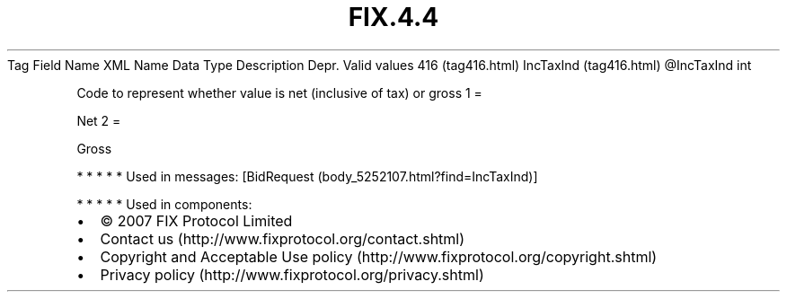 .TH FIX.4.4 "" "" "Tag #416"
Tag
Field Name
XML Name
Data Type
Description
Depr.
Valid values
416 (tag416.html)
IncTaxInd (tag416.html)
\@IncTaxInd
int
.PP
Code to represent whether value is net (inclusive of tax) or gross
1
=
.PP
Net
2
=
.PP
Gross
.PP
   *   *   *   *   *
Used in messages:
[BidRequest (body_5252107.html?find=IncTaxInd)]
.PP
   *   *   *   *   *
Used in components:

.PD 0
.P
.PD

.PP
.PP
.IP \[bu] 2
© 2007 FIX Protocol Limited
.IP \[bu] 2
Contact us (http://www.fixprotocol.org/contact.shtml)
.IP \[bu] 2
Copyright and Acceptable Use policy (http://www.fixprotocol.org/copyright.shtml)
.IP \[bu] 2
Privacy policy (http://www.fixprotocol.org/privacy.shtml)
